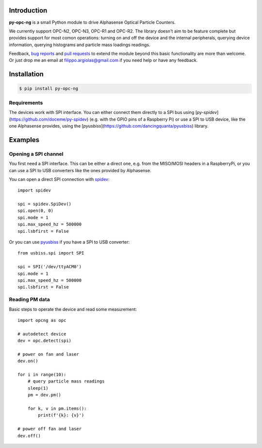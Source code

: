 Introduction
============

**py-opc-ng** is a small Python module to drive Alphasense Optical Particle Counters.

We currently support OPC-N2, OPC-N3, OPC-R1 and OPC-R2. The library
doesn't aim to be feature complete but provides support for most comon
operations: turning on and off the device and the internal
peripherals, querying device information, querying histograms and
particle mass loadings readings.

Feedback, `bug reports`_ and `pull requests`_ to extend the module
beyond this basic functionality are more than welcome. Or just drop me
an email at filippo.argiolas@gmail.com if you need help or have any feedback.

.. _bug reports: https://github.com/fargiolas/py-opc-ng/issues
.. _pull requests: https://github.com/fargiolas/py-opc-ng/pulls

Installation
============

.. code-block:: bash

   $ pip install py-opc-ng


Requirements
------------

The devices work with SPI interface. You can either connect them
directly to a SPI bus using
[`py-spidev`](https://github.com/doceme/py-spidev) (e.g. with the GPIO
pins of a Raspberry Pi) or use a SPI to USB device, like the one
Alphasense provides, using the
[`pyusbiss`](https://github.com/dancingquanta/pyusbiss) library.

Examples
========

Opening a SPI channel
---------------------

You first need a SPI interface. This can be either a direct one,
e.g. from the MISO/MOSI headers in a RaspberryPi, or you can use a SPI
to USB converters like the ones provided by Alphasense.

You can open a direct SPI connection with `spidev <https://github.com/doceme/py-spidev>`_::

   import spidev

   spi = spidev.SpiDev()
   spi.open(0, 0)
   spi.mode = 1
   spi.max_speed_hz = 500000
   spi.lsbfirst = False

Or you can use `pyusbiss <https://github.com/dancingquanta/pyusbiss>`_ if you have a SPI to USB converter::

   from usbiss.spi import SPI

   spi = SPI('/dev/ttyACM0')
   spi.mode = 1
   spi.max_speed_hz = 500000
   spi.lsbfirst = False


Reading PM data
---------------

Basic steps to operate the device and read some measurement::

   import opcng as opc

   # autodetect device
   dev = opc.detect(spi)

   # power on fan and laser
   dev.on()

   for i in range(10):
       # query particle mass readings
       sleep(1)
       pm = dev.pm()

       for k, v in pm.items():
           print(f'{k}: {v}')

   # power off fan and laser
   dev.off()
